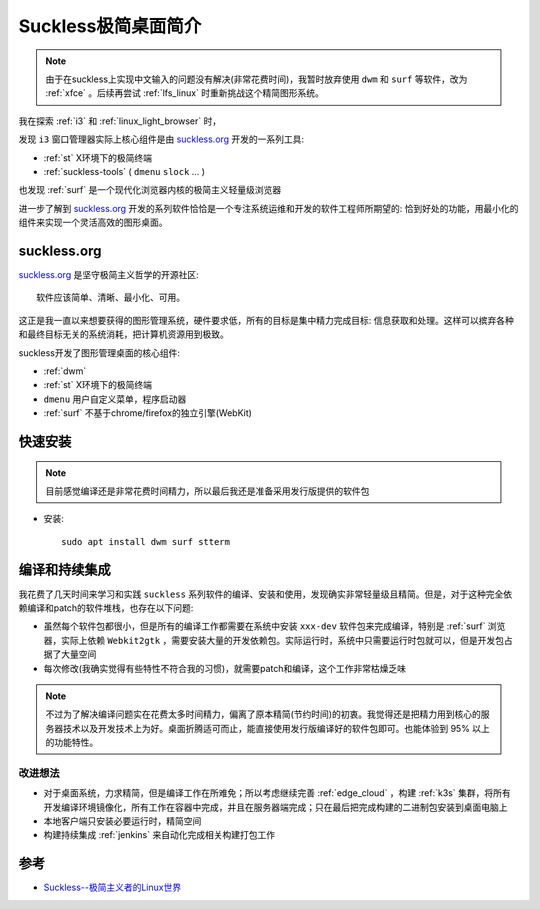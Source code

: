 .. _intro_suckless:

======================
Suckless极简桌面简介
======================

.. note::

   由于在suckless上实现中文输入的问题没有解决(非常花费时间)，我暂时放弃使用 ``dwm`` 和 ``surf`` 等软件，改为 :ref:`xfce` 。后续再尝试 :ref:`lfs_linux` 时重新挑战这个精简图形系统。

我在探索 :ref:`i3` 和 :ref:`linux_light_browser` 时，

发现 ``i3`` 窗口管理器实际上核心组件是由 `suckless.org <https://suckless.org/>`_ 开发的一系列工具:

- :ref:`st` X环境下的极简终端
- :ref:`suckless-tools` ( ``dmenu`` ``slock`` ... )

也发现 :ref:`surf` 是一个现代化浏览器内核的极简主义轻量级浏览器

进一步了解到 `suckless.org <https://suckless.org/>`_ 开发的系列软件恰恰是一个专注系统运维和开发的软件工程师所期望的: 恰到好处的功能，用最小化的组件来实现一个灵活高效的图形桌面。

suckless.org
===============

`suckless.org <https://suckless.org/>`_ 是坚守极简主义哲学的开源社区::

   软件应该简单、清晰、最小化、可用。

这正是我一直以来想要获得的图形管理系统，硬件要求低，所有的目标是集中精力完成目标: 信息获取和处理。这样可以摈弃各种和最终目标无关的系统消耗，把计算机资源用到极致。

suckless开发了图形管理桌面的核心组件:

- :ref:`dwm`
- :ref:`st` X环境下的极简终端
- ``dmenu`` 用户自定义菜单，程序启动器
- :ref:`surf` 不基于chrome/firefox的独立引擎(WebKit)

快速安装
============

.. note::

   目前感觉编译还是非常花费时间精力，所以最后我还是准备采用发行版提供的软件包

- 安装::

   sudo apt install dwm surf stterm

编译和持续集成
================

我花费了几天时间来学习和实践 ``suckless`` 系列软件的编译、安装和使用，发现确实非常轻量级且精简。但是，对于这种完全依赖编译和patch的软件堆栈，也存在以下问题:

- 虽然每个软件包都很小，但是所有的编译工作都需要在系统中安装 ``xxx-dev`` 软件包来完成编译，特别是 :ref:`surf` 浏览器，实际上依赖 ``Webkit2gtk`` ，需要安装大量的开发依赖包。实际运行时，系统中只需要运行时包就可以，但是开发包占据了大量空间
- 每次修改(我确实觉得有些特性不符合我的习惯)，就需要patch和编译，这个工作非常枯燥乏味

.. note::

   不过为了解决编译问题实在花费太多时间精力，偏离了原本精简(节约时间)的初衷。我觉得还是把精力用到核心的服务器技术以及开发技术上为好。桌面折腾适可而止，能直接使用发行版编译好的软件包即可。也能体验到 95% 以上的功能特性。

改进想法
----------

- 对于桌面系统，力求精简，但是编译工作在所难免；所以考虑继续完善 :ref:`edge_cloud` ，构建 :ref:`k3s` 集群，将所有开发编译环境镜像化，所有工作在容器中完成，并且在服务器端完成；只在最后把完成构建的二进制包安装到桌面电脑上
- 本地客户端只安装必要运行时，精简空间
- 构建持续集成 :ref:`jenkins` 来自动化完成相关构建打包工作

参考
======

- `Suckless--极简主义者的Linux世界 <https://juejin.cn/post/7027387291005878309>`_
